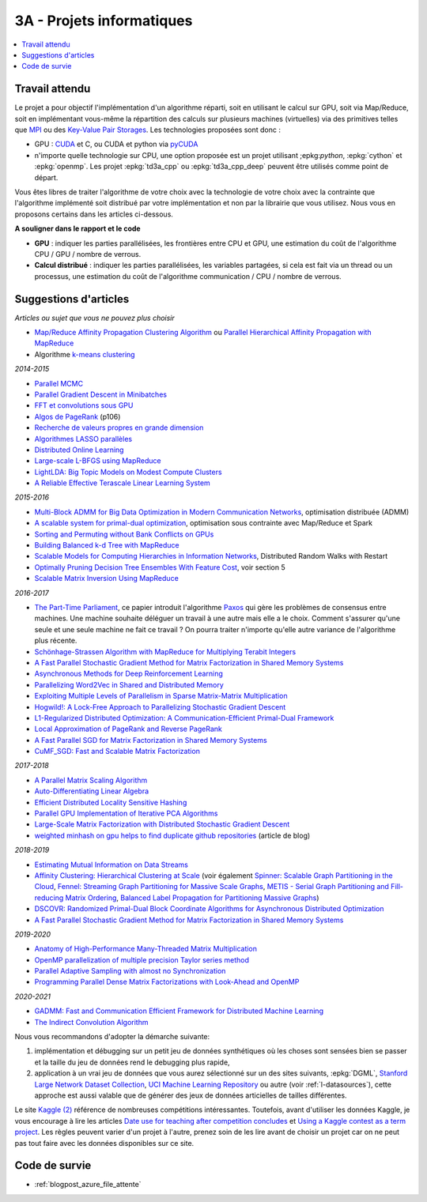 
.. _l-projinfo3a:

.. index:: 3A

3A - Projets informatiques
==========================

.. contents::
    :local:

Travail attendu
+++++++++++++++

Le projet a pour objectif l'implémentation d'un algorithme réparti,
soit en utilisant le calcul sur GPU, soit via Map/Reduce,
soit en implémentant vous-même la répartition des calculs sur plusieurs machines (virtuelles)
via des primitives telles que `MPI <http://fr.wikipedia.org/wiki/Message_Passing_Interface>`_ ou des
`Key-Value Pair Storages <http://en.wikipedia.org/wiki/NoSQL>`_.
Les technologies proposées sont donc :

* GPU : `CUDA <http://fr.wikipedia.org/wiki/Compute_Unified_Device_Architecture>`_ et C, ou CUDA et python via
  `pyCUDA <http://mathema.tician.de/software/pycuda/>`_
* n'importe quelle technologie sur CPU, une option proposée
  est un projet utilisant ;epkg:`python`, :epkg:`cython` et :epkg:`openmp`.
  Les projet :epkg:`td3a_cpp` ou :epkg:`td3a_cpp_deep`
  peuvent être utilisés comme point de départ.

Vous êtes libres de traiter l'algorithme de votre choix avec la technologie
de votre choix avec la contrainte que l'algorithme implémenté soit distribué
par votre implémentation et non par la librairie que vous utilisez.
Nous vous en proposons certains dans les articles ci-dessous.

**A souligner dans le rapport et le code**

* **GPU** : indiquer les parties parallélisées, les frontières entre CPU et GPU,
  une estimation du coût de l'algorithme CPU / GPU / nombre de verrous.
* **Calcul distribué** : indiquer les parties parallélisées,
  les variables partagées, si cela est fait via un thread ou un processus,
  une estimation du coût de l'algorithme communication / CPU / nombre de verrous.

.. _l-suggestio-articles-projet-3A:

Suggestions d'articles
++++++++++++++++++++++

*Articles ou sujet que vous ne pouvez plus choisir*

* `Map/Reduce Affinity Propagation Clustering Algorithm
  <http://www.ijeee.net/uploadfile/2014/0807/20140807114023665.pdf>`_ ou
  `Parallel Hierarchical Affinity Propagation with MapReduce
  <https://arxiv.org/abs/1403.7394>`_
* Algorithme `k-means clustering <https://en.wikipedia.org/wiki/K-means_clustering>`_

*2014-2015*

* `Parallel MCMC <http://arxiv.org/pdf/1010.1595v3.pdf>`_
* `Parallel Gradient Descent in Minibatches
  <http://research.microsoft.com/pubs/158712/distr_mini_batch.pdf>`_
* `FFT et convolutions sous GPU
  <http://cadik.posvete.cz/papers/cadikm-iv06-gpu.pdf>`_
* `Algos de PageRank
  <http://lintool.github.io/MapReduceAlgorithms/MapReduce-book-final.pdf>`_ (p106)
* `Recherche de valeurs propres en grande dimension
  <http://arxiv.org/pdf/1304.1467v3.pdf>`_
* `Algorithmes LASSO parallèles
  <http://arxiv.org/pdf/1411.6520v1.pdf>`_
* `Distributed Online Learning
  <http://arxiv.org/pdf/1308.4568v3.pdf>`_
* `Large-scale L-BFGS using MapReduce
  <http://papers.nips.cc/paper/5333-large-scale-l-bfgs-using-mapreduce>`_
* `LightLDA: Big Topic Models on Modest Compute Clusters
  <http://arxiv.org/abs/1412.1576>`_
* `A Reliable Effective Terascale Linear Learning System
  <http://jmlr.org/papers/volume15/agarwal14a/agarwal14a.pdf>`_

*2015-2016*

* `Multi-Block ADMM for Big Data Optimization in Modern Communication Networks
  <http://arxiv.org/abs/1504.01809>`_, optimisation distribuée (ADMM)
* `A scalable system for primal-dual optimization
  <http://arxiv.org/pdf/1507.01461v1.pdf>`_, optimisation sous contrainte avec Map/Reduce et Spark
* `Sorting and Permuting without Bank Conflicts on GPUs <http://arxiv.org/abs/1507.01391>`_
* `Building Balanced k-d Tree with MapReduce <http://arxiv.org/abs/1512.06389>`_
* `Scalable Models for Computing Hierarchies in Information Networks
  <http://arxiv.org/abs/1601.00626>`_,
  Distributed Random Walks with Restart
* `Optimally Pruning Decision Tree Ensembles With Feature Cost
  <http://arxiv.org/pdf/1601.00955v1.pdf>`_, voir section 5
* `Scalable Matrix Inversion Using MapReduce
  <https://cs.uwaterloo.ca/~ashraf/pubs/hpdc14matrix.pdf>`_

*2016-2017*

* `The Part-Time Parliament <http://research.microsoft.com/en-us/um/people/lamport/pubs/pubs.html#lamport-paxos>`_,
  ce papier introduit l'algorithme `Paxos <https://en.wikipedia.org/wiki/Paxos_(computer_science)>`_ qui gère les problèmes
  de consensus entre machines. Une machine souhaite déléguer un travail à une autre mais elle a le choix.
  Comment s'assurer qu'une seule et une seule machine ne fait ce travail ?
  On pourra traiter n'importe qu'elle autre variance de l'algorithme plus récente.
* `Schönhage-Strassen Algorithm with MapReduce for Multiplying Terabit Integers
  <http://people.apache.org/~szetszwo/ssmr20110429.pdf>`_
* `A Fast Parallel Stochastic Gradient Method for Matrix Factorization in Shared Memory Systems
  <http://jmlr.org/papers/v17/15-471.html>`_
* `Asynchronous Methods for Deep Reinforcement Learning
  <http://arxiv.org/pdf/1602.01783.pdf>`_
* `Parallelizing Word2Vec in Shared and Distributed Memory
  <http://arxiv.org/abs/1604.04661>`_
* `Exploiting Multiple Levels of Parallelism in Sparse Matrix-Matrix Multiplication
  <http://arxiv.org/abs/1510.00844>`_
* `Hogwild!: A Lock-Free Approach to Parallelizing Stochastic Gradient Descent
  <https://arxiv.org/pdf/1106.5730v2.pdf>`_
* `L1-Regularized Distributed Optimization: A Communication-Efficient Primal-Dual Framework
  <http://arxiv.org/pdf/1512.04011v2.pdf>`_
* `Local Approximation of PageRank and Reverse PageRank
  <https://static.googleusercontent.com/media/research.google.com/en//pubs/archive/34455.pdf>`_
* `A Fast Parallel SGD for Matrix Factorization in Shared Memory Systems
  <https://www.csie.ntu.edu.tw/~cjlin/papers/libmf/libmf.pdf>`_
* `CuMF_SGD: Fast and Scalable Matrix Factorization
  <https://arxiv.org/pdf/1610.05838.pdf>`_

*2017-2018*

* `A Parallel Matrix Scaling Algorithm
  <http://amestoy.perso.enseeiht.fr/doc/adru.pdf>`_
* `Auto-Differentiating Linear Algebra
  <https://arxiv.org/pdf/1710.08717.pdf>`_
* `Efficient Distributed Locality Sensitive Hashing
  <https://arxiv.org/abs/1210.7057>`_
* `Parallel GPU Implementation of Iterative PCA Algorithms
  <https://arxiv.org/abs/0811.1081v1>`_
* `Large-Scale Matrix Factorization with Distributed Stochastic Gradient Descent
  <https://researcher.watson.ibm.com/researcher/files/us-phaas/rj10482Updated.pdf>`_
* `weighted minhash on gpu helps to find duplicate github repositories
  <https://blog.sourced.tech//post/minhashcuda/>`_ (article de blog)

*2018-2019*

* `Estimating Mutual Information on Data Streams
  <https://dbis.ipd.kit.edu/download/camera_ready_17_with_copyright.pdf>`_
* `Affinity Clustering: Hierarchical Clustering at Scale
  <https://papers.nips.cc/paper/7262-affinity-clustering-hierarchical-clustering-at-scale.pdf>`_
  (voir également
  `Spinner: Scalable Graph Partitioning in the Cloud <https://arxiv.org/abs/1404.3861>`_,
  `Fennel: Streaming Graph Partitioning for Massive Scale Graphs
  <https://www.microsoft.com/en-us/research/publication/fennel-streaming-graph-partitioning-for-massive-scale-graphs/>`_,
  `METIS - Serial Graph Partitioning and Fill-reducing Matrix Ordering <https://github.com/EmanueleCannizzaro/metis>`_,
  `Balanced Label Propagation for Partitioning Massive Graphs <https://stanford.edu/~jugander/papers/wsdm13-blp.pdf>`_)
* `DSCOVR: Randomized Primal-Dual Block Coordinate Algorithms for Asynchronous Distributed Optimization
  <https://www.microsoft.com/en-us/research/wp-content/uploads/2017/10/dscovr.pdf>`_
* `A Fast Parallel Stochastic Gradient Method for Matrix Factorization in Shared Memory Systems
  <https://www.csie.ntu.edu.tw/~cjlin/papers/libmf/libmf_journal.pdf>`_

*2019-2020*

* `Anatomy of High-Performance Many-Threaded Matrix Multiplication
  <http://www.cs.utexas.edu/users/flame/pubs/blis3_ipdps14.pdf>`_
* `OpenMP parallelization of multiple precision Taylor series method
  <https://arxiv.org/abs/1908.09301>`_
* `Parallel Adaptive Sampling with almost no Synchronization
  <https://arxiv.org/abs/1903.09422>`_
* `Programming Parallel Dense Matrix Factorizations with Look-Ahead and OpenMP
  <https://arxiv.org/abs/1804.07017>`_

*2020-2021*

* `GADMM: Fast and Communication Efficient Framework for Distributed Machine Learning
  <https://www.jmlr.org/papers/volume21/19-718/19-718.pdf>`_
* `The Indirect Convolution Algorithm <https://arxiv.org/pdf/1907.02129.pdf>`_

Nous vous recommandons d'adopter la démarche suivante:

#. implémentation et débugging sur un petit jeu de données synthétiques
   où les choses sont sensées bien se passer
   et la taille du jeu de données rend le debugging plus rapide,
#. application à un vrai jeu de données que vous aurez sélectionné
   sur un des sites suivants, :epkg:`DGML`,
   `Stanford Large Network Dataset Collection <http://snap.stanford.edu/data/>`_,
   `UCI Machine Learning Repository <https://archive.ics.uci.edu/ml/datasets.html>`_
   ou autre (voir :ref:`l-datasources`), cette approche est aussi valable
   que de générer des jeux de données articielles de tailles différentes.

Le site
`Kaggle <https://www.kaggle.com/competitions/search?
SearchVisibility=AllCompetitions&ShowActive=true&ShowCompleted=true&
ShowProspect=true&ShowOpenToAll=true&ShowPrivate=true&
ShowLimited=true&DeadlineColumnSort=Descending>`_ `(2) <http://inclass.kaggle.com/>`_
référence de nombreuses compétitions intéressantes.
Toutefois, avant d'utiliser les données Kaggle, je vous encourage à lire les articles
`Date use for teaching after competition concludes
<https://www.kaggle.com/c/decoding-the-human-brain/forums/t/8331/date-use-for-teaching-after-competition-concludes>`_
et `Using a Kaggle contest as a term project
<https://www.kaggle.com/forums/t/2745/using-a-kaggle-contest-as-a-term-project>`_.
Les règles peuvent varier d'un projet à l'autre, prenez soin de les lire avant de choisir un projet
car on ne peut pas tout faire avec les données disponibles sur ce site.

.. index:: PageRank, k-means, factorisation de matrice

Code de survie
++++++++++++++

* :ref:`blogpost_azure_file_attente`
